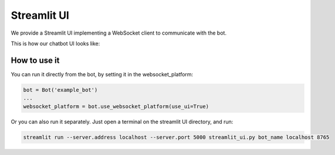 Streamlit UI
============

We provide a Streamlit UI implementing a WebSocket client to communicate with the bot.

This is how our chatbot UI looks like:

.. figure:: ../../../img/streamlit_ui_demo.gif
   :alt: WebSocket UI demo

How to use it
-------------

You can run it directly from the bot, by setting it in the websocket_platform:

.. code:: python

    bot = Bot('example_bot')
    ...
    websocket_platform = bot.use_websocket_platform(use_ui=True)

Or you can also run it separately. Just open a terminal on the streamlit UI directory, and run:

.. code:: bash

    streamlit run --server.address localhost --server.port 5000 streamlit_ui.py bot_name localhost 8765
